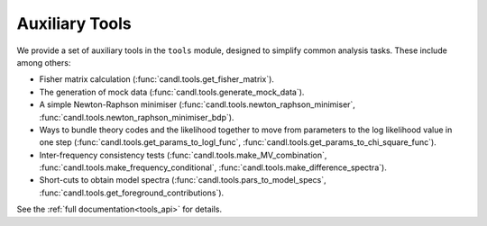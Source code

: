 Auxiliary Tools
=================================================

We provide a set of auxiliary tools in the ``tools`` module, designed to simplify common analysis tasks.
These include among others:

* Fisher matrix calculation (:func:`candl.tools.get_fisher_matrix`).
* The generation of mock data (:func:`candl.tools.generate_mock_data`).
* A simple Newton-Raphson minimiser (:func:`candl.tools.newton_raphson_minimiser`, :func:`candl.tools.newton_raphson_minimiser_bdp`).
* Ways to bundle theory codes and the likelihood together to move from parameters to the log likelihood value in one step (:func:`candl.tools.get_params_to_logl_func`, :func:`candl.tools.get_params_to_chi_square_func`).
* Inter-frequency consistency tests (:func:`candl.tools.make_MV_combination`, :func:`candl.tools.make_frequency_conditional`, :func:`candl.tools.make_difference_spectra`).
* Short-cuts to obtain model spectra (:func:`candl.tools.pars_to_model_specs`, :func:`candl.tools.get_foreground_contributions`).

See the :ref:`full documentation<tools_api>` for details.
